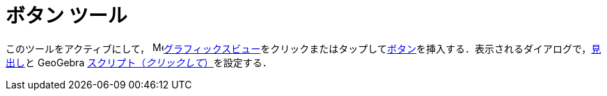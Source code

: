 = ボタン ツール
:page-en: tools/Button
ifdef::env-github[:imagesdir: /ja/modules/ROOT/assets/images]

このツールをアクティブにして， image:16px-Menu_view_graphics.svg.png[Menu view
graphics.svg,width=16,height=16]xref:/グラフィックスビュー.adoc[グラフィックスビュー]をクリックまたはタップしてxref:/アクションオブジェクト.adoc[ボタン]を挿入する．表示されるダイアログで，xref:/ラベルと見出し.adoc[見出し]と GeoGebra xref:/スクリプティング.adoc[スクリプト（_クリックして_）]を設定する．
